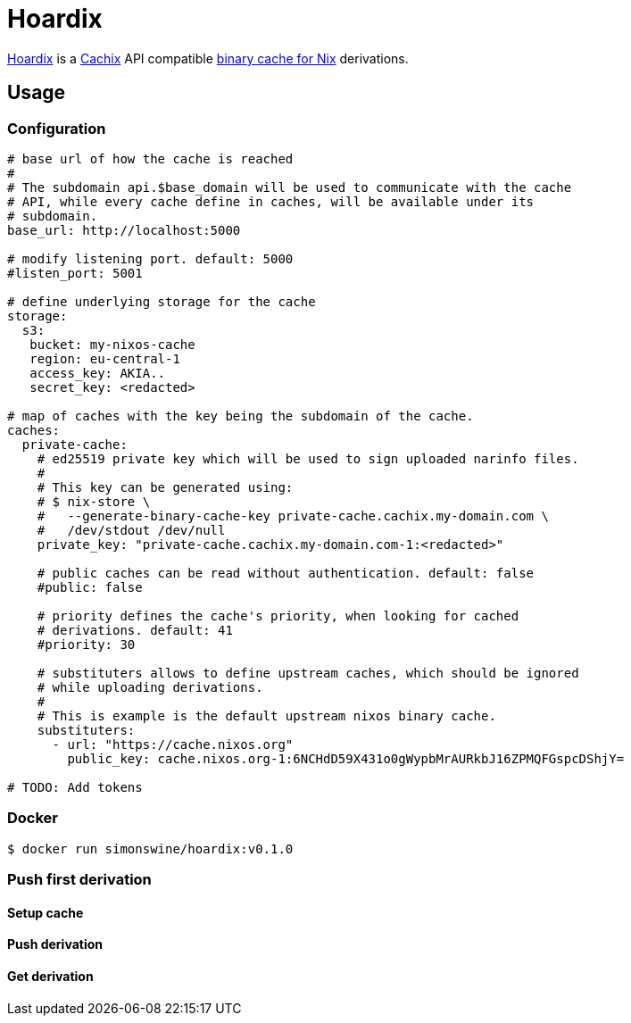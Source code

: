 = Hoardix
:release-version: 0.1.0
:url-gh: https://github.com/simonswine
:url-repo: {url-gh}/hoardix
:url-cachix: https://cachix.org
:url-cache-nix: https://nixos.wiki/wiki/Binary_Cache
:image-url-screenshot: https://raw.githubusercontent.com/asciidoctor/asciidoctor/master/screenshot.png

{url-repo}[Hoardix] is a {url-cachix}[Cachix] API compatible {url-cache-nix}[binary cache for Nix] derivations.

== Usage

=== Configuration

[source,yaml]
----
# base url of how the cache is reached
#
# The subdomain api.$base_domain will be used to communicate with the cache
# API, while every cache define in caches, will be available under its
# subdomain.
base_url: http://localhost:5000

# modify listening port. default: 5000
#listen_port: 5001

# define underlying storage for the cache
storage:
  s3:
   bucket: my-nixos-cache
   region: eu-central-1
   access_key: AKIA..
   secret_key: <redacted>

# map of caches with the key being the subdomain of the cache.
caches:
  private-cache:
    # ed25519 private key which will be used to sign uploaded narinfo files.
    #
    # This key can be generated using:
    # $ nix-store \
    #   --generate-binary-cache-key private-cache.cachix.my-domain.com \
    #   /dev/stdout /dev/null
    private_key: "private-cache.cachix.my-domain.com-1:<redacted>"

    # public caches can be read without authentication. default: false
    #public: false

    # priority defines the cache's priority, when looking for cached
    # derivations. default: 41
    #priority: 30

    # substituters allows to define upstream caches, which should be ignored
    # while uploading derivations.
    #
    # This is example is the default upstream nixos binary cache.
    substituters:
      - url: "https://cache.nixos.org"
        public_key: cache.nixos.org-1:6NCHdD59X431o0gWypbMrAURkbJ16ZPMQFGspcDShjY=

# TODO: Add tokens
----

=== Docker

[subs="attributes"]
----
$ docker run simonswine/hoardix:v{release-version}
----

=== Push first derivation

==== Setup cache

==== Push derivation

==== Get derivation
